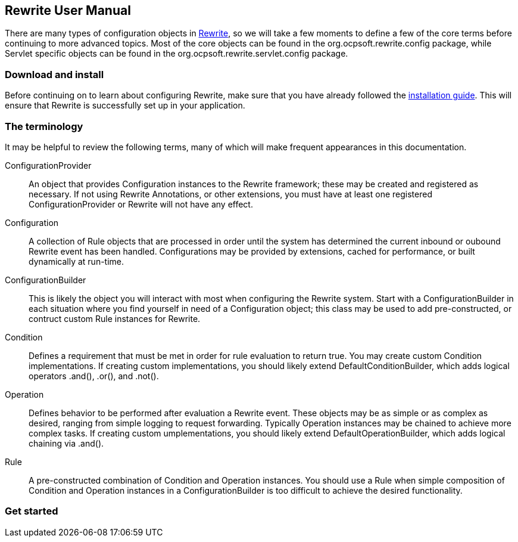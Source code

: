 == Rewrite User Manual

There are many types of configuration objects in link:../../[Rewrite], so we will take a few moments to define a few of the core terms before continuing to more advanced topics. Most of the core objects can be found in the +org.ocpsoft.rewrite.config+ package, while Servlet specific objects can be found in the +org.ocpsoft.rewrite.servlet.config+ package.

=== Download and install

Before continuing on to learn about configuring Rewrite, make sure that you have already followed the link:../../install.asciidoc[installation guide]. This will ensure that Rewrite is successfully set up in your application.

=== The terminology

It may be helpful to review the following terms, many of which will make frequent appearances in this documentation.

ConfigurationProvider:: An object that provides +Configuration+ instances to the Rewrite framework; these may be created and registered as necessary. If not using Rewrite Annotations, or other extensions, you must have at least one registered +ConfigurationProvider+ or Rewrite will not have any effect.

Configuration:: A collection of +Rule+ objects that are processed in order until the system has determined the current inbound or oubound Rewrite event has been handled. Configurations may be provided by extensions, cached for performance, or built dynamically at run-time.

ConfigurationBuilder:: This is likely the object you will interact with most when configuring the Rewrite system. Start with a +ConfigurationBuilder+ in each situation where you find yourself in need of a +Configuration+ object; this class may be used to add pre-constructed, or contruct custom +Rule+ instances for Rewrite.

Condition:: Defines a requirement that must be met in order for rule evaluation to return true. You may create custom +Condition+ implementations. If creating custom implementations, you should likely extend +DefaultConditionBuilder+, which  adds logical operators +.and()+, +.or()+, and +.not()+.

Operation:: Defines behavior to be performed after evaluation a +Rewrite+ event. These objects may be as simple or as complex as desired, ranging from simple logging to request forwarding. Typically +Operation+ instances may be chained to achieve more complex tasks. If creating custom umplementations, you should likely extend +DefaultOperationBuilder+, which adds logical chaining via +.and()+.

Rule:: A pre-constructed combination of +Condition+ and +Operation+ instances. You should use a +Rule+ when simple composition of +Condition+ and +Operation+ instances in a +ConfigurationBuilder+ is too difficult to achieve the desired functionality.

=== Get started

